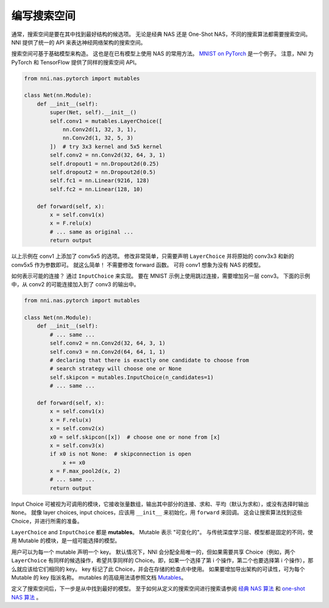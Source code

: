 编写搜索空间
====================

通常，搜索空间是要在其中找到最好结构的候选项。 无论是经典 NAS 还是 One-Shot NAS，不同的搜索算法都需要搜索空间。 NNI 提供了统一的 API 来表达神经网络架构的搜索空间。

搜索空间可基于基础模型来构造。 这也是在已有模型上使用 NAS 的常用方法。 `MNIST on PyTorch <https://github.com/pytorch/examples/blob/master/mnist/main.py>`__ 是一个例子。 注意，NNI 为 PyTorch 和 TensorFlow 提供了同样的搜索空间 API。

.. code-block:: python

   from nni.nas.pytorch import mutables

   class Net(nn.Module):
       def __init__(self):
           super(Net, self).__init__()
           self.conv1 = mutables.LayerChoice([
               nn.Conv2d(1, 32, 3, 1),
               nn.Conv2d(1, 32, 5, 3)
           ])  # try 3x3 kernel and 5x5 kernel
           self.conv2 = nn.Conv2d(32, 64, 3, 1)
           self.dropout1 = nn.Dropout2d(0.25)
           self.dropout2 = nn.Dropout2d(0.5)
           self.fc1 = nn.Linear(9216, 128)
           self.fc2 = nn.Linear(128, 10)

       def forward(self, x):
           x = self.conv1(x)
           x = F.relu(x)
           # ... same as original ...
           return output

以上示例在 conv1 上添加了 conv5x5 的选项。 修改非常简单，只需要声明 ``LayerChoice`` 并将原始的 conv3x3 和新的 conv5x5 作为参数即可。 就这么简单！ 不需要修改 forward 函数。 可将 conv1 想象为没有 NAS 的模型。

如何表示可能的连接？ 通过 ``InputChoice`` 来实现。 要在 MNIST 示例上使用跳过连接，需要增加另一层 conv3。 下面的示例中，从 conv2 的可能连接加入到了 conv3 的输出中。

.. code-block:: python

   from nni.nas.pytorch import mutables

   class Net(nn.Module):
       def __init__(self):
           # ... same ...
           self.conv2 = nn.Conv2d(32, 64, 3, 1)
           self.conv3 = nn.Conv2d(64, 64, 1, 1)
           # declaring that there is exactly one candidate to choose from
           # search strategy will choose one or None
           self.skipcon = mutables.InputChoice(n_candidates=1)
           # ... same ...

       def forward(self, x):
           x = self.conv1(x)
           x = F.relu(x)
           x = self.conv2(x)
           x0 = self.skipcon([x])  # choose one or none from [x]
           x = self.conv3(x)
           if x0 is not None:  # skipconnection is open
               x += x0
           x = F.max_pool2d(x, 2)
           # ... same ...
           return output

Input Choice 可被视为可调用的模块，它接收张量数组，输出其中部分的连接、求和、平均（默认为求和），或没有选择时输出 ``None``。 就像 layer choices, input choices，应该用 ``__init__`` 来初始化，用 ``forward`` 来回调。 这会让搜索算法找到这些 Choice，并进行所需的准备。

``LayerChoice`` and ``InputChoice`` 都是 **mutables**。 Mutable 表示 "可变化的"。 与传统深度学习层、模型都是固定的不同，使用 Mutable 的模块，是一组可能选择的模型。

用户可以为每一个 mutable 声明一个 key。 默认情况下，NNI 会分配全局唯一的，但如果需要共享 Choice（例如，两个 ``LayerChoice`` 有同样的候选操作，希望共享同样的 Choice。即，如果一个选择了第 i 个操作，第二个也要选择第 i 个操作），那么就应该给它们相同的 key。 key 标记了此 Choice，并会在存储的检查点中使用。 如果要增加导出架构的可读性，可为每个 Mutable 的 key 指派名称。 mutables 的高级用法请参照文档 `Mutables <./NasReference.rst>`__。

定义了搜索空间后，下一步是从中找到最好的模型。 至于如何从定义的搜索空间进行搜索请参阅 `经典 NAS 算法 <./ClassicNas.rst>`__ 和 `one-shot NAS 算法 <./NasGuide.rst>`__ 。
